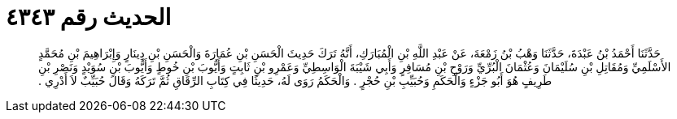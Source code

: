 
= الحديث رقم ٤٣٤٣

[quote.hadith]
حَدَّثَنَا أَحْمَدُ بْنُ عَبْدَةَ، حَدَّثَنَا وَهْبُ بْنُ زَمْعَةَ، عَنْ عَبْدِ اللَّهِ بْنِ الْمُبَارَكِ، أَنَّهُ تَرَكَ حَدِيثَ الْحَسَنِ بْنِ عُمَارَةَ وَالْحَسَنِ بْنِ دِينَارٍ وَإِبْرَاهِيمَ بْنِ مُحَمَّدٍ الأَسْلَمِيِّ وَمُقَاتِلِ بْنِ سُلَيْمَانَ وَعُثْمَانَ الْبُرِّيِّ وَرَوْحِ بْنِ مُسَافِرٍ وَأَبِي شَيْبَةَ الْوَاسِطِيِّ وَعَمْرِو بْنِ ثَابِتٍ وَأَيُّوبَ بْنِ خُوطٍ وَأَيُّوبَ بْنِ سُوَيْدٍ وَنَصْرِ بْنِ طَرِيفٍ هُوَ أَبُو جَزْءٍ وَالْحَكَمِ وَحُبَيِّبِ بْنِ حُجْرٍ ‏.‏ وَالْحَكَمُ رَوَى لَهُ، حَدِيثًا فِي كِتَابِ الرِّقَاقِ ثُمَّ تَرَكَهُ وَقَالَ حُبَيِّبٌ لاَ أَدْرِي ‏.‏